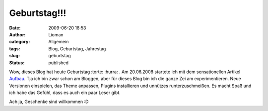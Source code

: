 Geburtstag!!!
#############
:date: 2009-06-20 18:53
:author: Lioman
:category: Allgemein
:tags: Blog, Geburtstag, Jahrestag
:slug: geburtstag
:status: published

Wow, dieses Blog hat heute Geburtstag :torte: :hurra: . Am 20.06.2008
startete ich mit dem sensationellen Artikel `Aufbau </aufbau>`__. Tja
ich bin zwar schon am Bloggen, aber für dieses Blog bin ich die ganze
Zei am experimentieren. Neue Versionen einspielen, das Theme anpassen,
Plugins installieren und unnützes runterzuschmeißen. Es macht Spaß und
ich habe das Gefühl, dass es auch ein paar Leser gibt.

Ach ja, Geschenke sind willkommen :D
